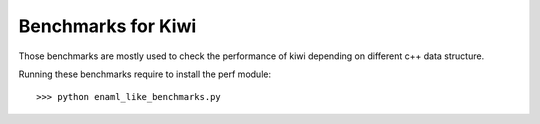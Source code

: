 Benchmarks for Kiwi
-------------------

Those benchmarks are mostly used to check the performance of kiwi depending on
different c++ data structure.

Running these benchmarks require to install the perf module::

    >>> python enaml_like_benchmarks.py
